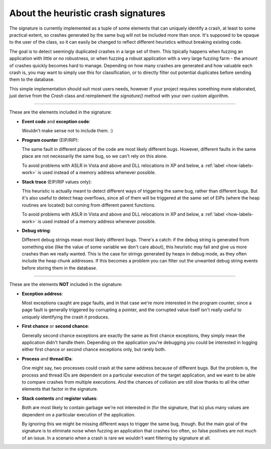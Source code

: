 .. _signature:

About the heuristic crash signatures
************************************

The signature is currently implemented as a tuple of some elements that can uniquely identify a crash, at least to some practical extent, so crashes generated by the same bug will not be included more than once. It's supposed to be opaque to the user of the class, so it can easily be changed to reflect different heuristics without breaking existing code.

The goal is to detect seemingly duplicated crashes in a large set of them. This tipically happens when fuzzing an application with little or no robustness, or when fuzzing a robust application with a very large fuzzing farm - the amount of crashes quickly becomes hard to manage. Depending on how many crashes are generated and how valuable each crash is, you may want to simply use this for classification, or to directly filter out potential duplicates before sending them to the database.

This simple implementation should suit most users needs, however if your project requires something more elaborated, just derive from the *Crash* class and reimplement the *signature()* method with your own custom algorithm.

----

These are the elements included in the signature:

* **Event code** and **exception code**:

  Wouldn't make sense not to include them. :)

* **Program counter** (EIP/RIP):

  The same fault in different places of the code are most likely different bugs. However, different faults in the same place are not necessarily the same bug, so we can't rely on this alone.

  To avoid problems with ASLR in Vista and above and DLL relocations in XP and below, a :ref:`label <how-labels-work>` is used instead of a memory address whenever possible.

* **Stack trace** (EIP/RIP values only):

  This heuristic is actually meant to detect different ways of triggering the same bug, rather than different bugs. But it's also useful to detect heap overflows, since all of them will be triggered at the same set of EIPs (where the heap routines are located) but coming from different parent functions.

  To avoid problems with ASLR in Vista and above and DLL relocations in XP and below, a :ref:`label <how-labels-work>` is used instead of a memory address whenever possible.

* **Debug string**:

  Different debug strings mean most likely different bugs. There's a catch: if the debug string is generated from something else (like the value of some variable we don't care about), this heuristic may fail and give us more crashes than we really wanted. This is the case for strings generated by heaps in debug mode, as they often include the heap chunk addresses. If this becomes a problem you can filter out the unwanted debug string events before storing them in the database.

----

These are the elements **NOT** included in the signature:

* **Exception address**:

  Most exceptions caught are page faults, and in that case we're more interested in the program counter, since a page fault is generally triggered by corrupting a pointer, and the corrupted value itself isn't really useful to uniquely identifying the crash it produces.

* **First chance** or **second chance**:

  Generally second chance exceptions are exactly the same as first chance exceptions, they simply mean the application didn't handle them. Depending on the application you're debugging you could be interested in logging either first chance or second chance exceptions only, but rarely both.

* **Process** and **thread IDs**:

  One might say, two processes could crash at the same address because of different bugs. But the problem is, the process and thread IDs are dependent on a particular execution of the target application, and we want to be able to compare crashes from multiple executions. And the chances of collision are still slow thanks to all the other elements that factor in the signature.

* **Stack contents** and **register values**:

  Both are most likely to contain garbage we're not interested in (for the signature, that is) plus many values are dependent on a particular execution of the application.

  By ignoring this we might be missing different ways to trigger the same bug, though. But the main goal of the signature is to eliminate noise when fuzzing an application that crashes too often, so false positives are not much of an issue. In a scenario when a crash is rare we wouldn't want filtering by signature at all.
